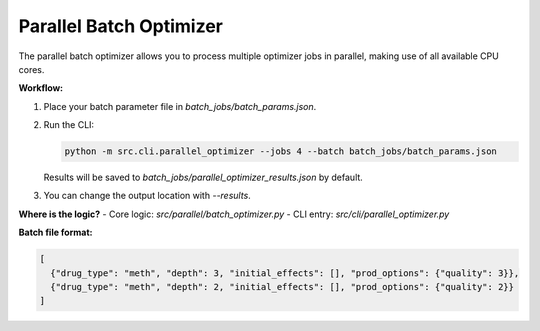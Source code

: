 Parallel Batch Optimizer
=======================

The parallel batch optimizer allows you to process multiple optimizer jobs in parallel, making use of all available CPU cores.

**Workflow:**

1. Place your batch parameter file in `batch_jobs/batch_params.json`.
2. Run the CLI:

   .. code-block:: bash

      python -m src.cli.parallel_optimizer --jobs 4 --batch batch_jobs/batch_params.json

   Results will be saved to `batch_jobs/parallel_optimizer_results.json` by default.

3. You can change the output location with `--results`.

**Where is the logic?**
- Core logic: `src/parallel/batch_optimizer.py`
- CLI entry: `src/cli/parallel_optimizer.py`

**Batch file format:**

.. code-block:: json

   [
     {"drug_type": "meth", "depth": 3, "initial_effects": [], "prod_options": {"quality": 3}},
     {"drug_type": "meth", "depth": 2, "initial_effects": [], "prod_options": {"quality": 2}}
   ]

